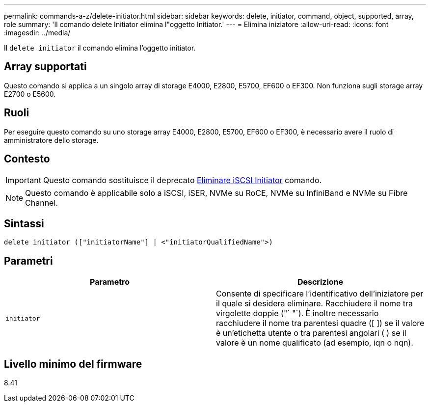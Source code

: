 ---
permalink: commands-a-z/delete-initiator.html 
sidebar: sidebar 
keywords: delete, initiator, command, object, supported, array, role 
summary: 'Il comando delete Initiator elimina l"oggetto Initiator.' 
---
= Elimina iniziatore
:allow-uri-read: 
:icons: font
:imagesdir: ../media/


[role="lead"]
Il `delete initiator` il comando elimina l'oggetto initiator.



== Array supportati

Questo comando si applica a un singolo array di storage E4000, E2800, E5700, EF600 o EF300. Non funziona sugli storage array E2700 o E5600.



== Ruoli

Per eseguire questo comando su uno storage array E4000, E2800, E5700, EF600 o EF300, è necessario avere il ruolo di amministratore dello storage.



== Contesto

[IMPORTANT]
====
Questo comando sostituisce il deprecato xref:delete-iscsiinitiator.adoc[Eliminare iSCSI Initiator] comando.

====
[NOTE]
====
Questo comando è applicabile solo a iSCSI, iSER, NVMe su RoCE, NVMe su InfiniBand e NVMe su Fibre Channel.

====


== Sintassi

[source, cli]
----
delete initiator (["initiatorName"] | <"initiatorQualifiedName">)
----


== Parametri

[cols="2*"]
|===
| Parametro | Descrizione 


 a| 
`initiator`
 a| 
Consente di specificare l'identificativo dell'iniziatore per il quale si desidera eliminare. Racchiudere il nome tra virgolette doppie ("` "`). È inoltre necessario racchiudere il nome tra parentesi quadre ([ ]) se il valore è un'etichetta utente o tra parentesi angolari ( ) se il valore è un nome qualificato (ad esempio, iqn o nqn).

|===


== Livello minimo del firmware

8.41
